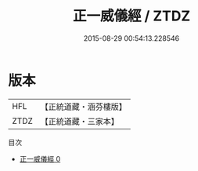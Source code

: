 #+TITLE: 正一威儀經 / ZTDZ

#+DATE: 2015-08-29 00:54:13.228546
* 版本
 |       HFL|【正統道藏・涵芬樓版】|
 |      ZTDZ|【正統道藏・三家本】|
目次
 - [[file:KR5c0188_000.txt][正一威儀經 0]]

